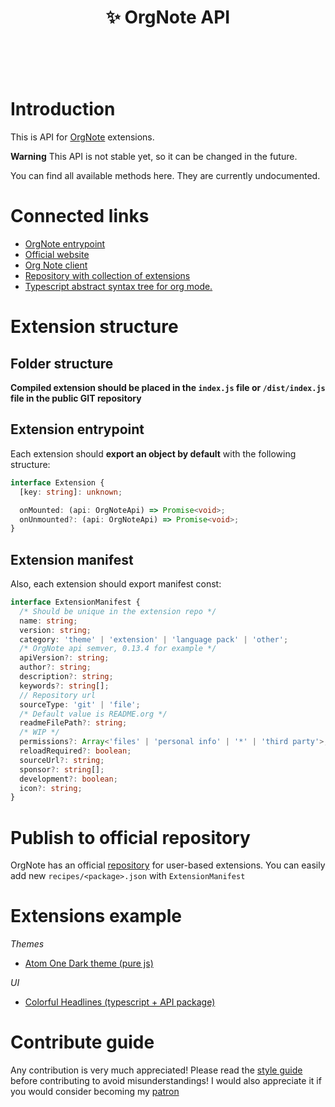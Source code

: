 :PROPERTIES:
:ID: orgnote-api
:END:

#+html: <div align='center'>
#+html: <img src='./images/image.png' width='256px' height='256px'>
#+html: </div>
#+html: &nbsp;

#+TITLE: ✨ OrgNote API

#+html: <div align='center'>
#+html: <span class='badge-buymeacoffee'>
#+html: <a href='https://www.paypal.me/darkawower' title='Paypal' target='_blank'><img src='https://img.shields.io/badge/paypal-donate-blue.svg' alt='Buy Me A Coffee donate button' /></a>
#+html: </span>
#+html: <span class='badge-patreon'>
#+html: <a href='https://patreon.com/artawower' target='_blank' title='Donate to this project using Patreon'><img src='https://img.shields.io/badge/patreon-donate-orange.svg' alt='Patreon donate button' /></a>
#+html: </span>
#+html: <a href='https://wakatime.com/badge/github/Artawower/orgnote-api'><img src='https://wakatime.com/badge/github/Artawower/orgnote-api.svg' alt='wakatime'></a>
#+html: <a href='https://github.com/artawower/orgnote-api/actions/workflows/melpazoid.yml/badge.svg'><img src='https://github.com/artawower/orgnote-api/actions/workflows/melpazoid.yml/badge.svg' alt='ci' /></a>
#+html: </div>


* Introduction
This is API for [[https://github.com/artawower/orgnote][OrgNote]] extensions.

*Warning* This API is not stable yet, so it can be changed in the future.

You can find all available methods here. They are currently undocumented.


* Connected links
- [[https://github.com/artawower/orgnote][OrgNote entrypoint]]
- [[https://org-note.com/][Official website]]
- [[https://github.com/Artawower/orgnote-client][Org Note client]]
- [[https://github.com/Artawower/orgnote-extensions][Repository with collection of extensions]] 
- [[https://github.com/Artawower/org-mode-ast][Typescript abstract syntax tree for org mode.]] 

* Extension structure
** Folder structure
*Compiled extension should be placed in the =index.js= file or =/dist/index.js= file in the public GIT repository*
** Extension entrypoint

Each extension should *export an object by default* with the following structure:
#+BEGIN_SRC typescript
interface Extension {
  [key: string]: unknown;

  onMounted: (api: OrgNoteApi) => Promise<void>;
  onUnmounted?: (api: OrgNoteApi) => Promise<void>;
}
#+END_SRC

** Extension manifest
Also, each extension should export manifest const:
#+BEGIN_SRC typescript
interface ExtensionManifest {
  /* Should be unique in the extension repo */
  name: string;
  version: string;
  category: 'theme' | 'extension' | 'language pack' | 'other';
  /* OrgNote api semver, 0.13.4 for example */
  apiVersion?: string;
  author?: string;
  description?: string;
  keywords?: string[];
  // Repository url
  sourceType: 'git' | 'file';
  /* Default value is README.org */
  readmeFilePath?: string;
  /* WIP */
  permissions?: Array<'files' | 'personal info' | '*' | 'third party'>;
  reloadRequired?: boolean;
  sourceUrl?: string;
  sponsor?: string[];
  development?: boolean;
  icon?: string;
}
#+END_SRC
* Publish to official repository
OrgNote has an official [[https://github.com/Artawower/orgnote-extensions][repository]] for user-based extensions. You can easily add new =recipes/<package>.json=
with =ExtensionManifest=

* Extensions example
/Themes/
- [[https://github.com/Artawower/orgnote-atom-one-dark][Atom One Dark theme (pure js)]]
/UI/ 
- [[https://github.com/Artawower/orgnote-colorful-headlines][Colorful Headlines (typescript + API package)]]

* Contribute guide
Any contribution is very much appreciated! Please read the [[./CONTRIBUTE.org][style guide]] before contributing to avoid misunderstandings!
I would also appreciate it if you would consider becoming my [[https://www.patreon.com/artawower][patron]]
